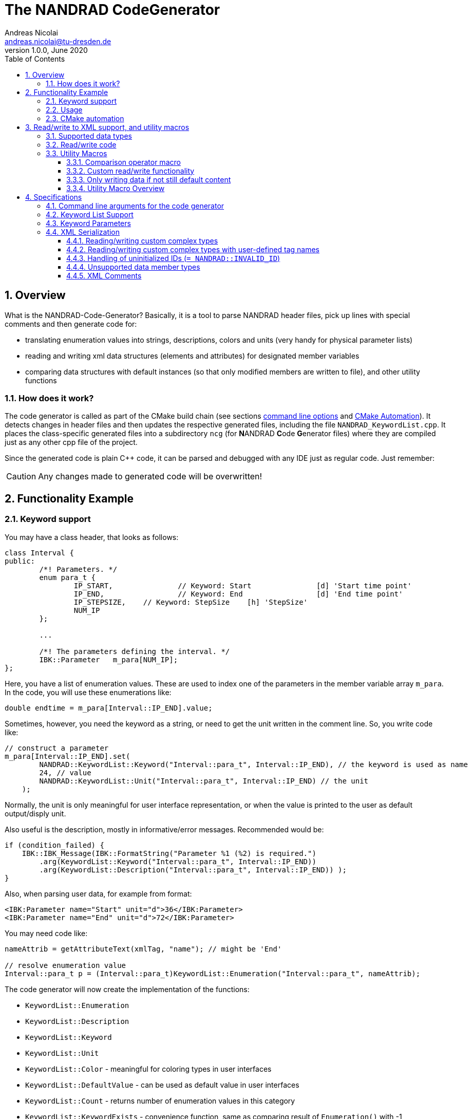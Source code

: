 The NANDRAD CodeGenerator
=========================
Andreas Nicolai <andreas.nicolai@tu-dresden.de>
v1.0.0, June 2020
:Author Initials: AN
:toc: left
:toclevels: 3
:toc-title: Table of Contents
:icons: font
:imagesdir: ./images
:numbered:
:website: https://github.com/ghorwin/SIM-VICUS
:source-highlighter: rouge
:rouge-style: custom
:title-page:
:stylesdir: ../adoc_utils/css
:stylesheet: roboto_ubuntu.css


[[overview]]
## Overview

What is the NANDRAD-Code-Generator? Basically, it is a tool to parse NANDRAD header files, pick up lines with special comments and then generate code for:

- translating enumeration values into strings, descriptions, colors and units (very handy for physical parameter lists)
- reading and writing xml data structures (elements and attributes) for designated member variables
- comparing data structures with default instances (so that only modified members are written to file), and other utility functions

### How does it work?

The code generator is called as part of the CMake build chain (see sections <<command_line, command line options>> and <<cmake_automation, CMake Automation>>). It detects changes in header files and then updates the respective generated files, including the file `NANDRAD_KeywordList.cpp`. It places the class-specific generated files into a subdirectory `ncg` (for **N**ANDRAD **C**ode **G**enerator files) where they are compiled just as any other cpp file of the project.

Since the generated code is plain C++ code, it can be parsed and debugged with any IDE just as regular code. Just remember:

[CAUTION]
====
Any changes made to generated code will be overwritten!
====

## Functionality Example

### Keyword support

You may have a class header, that looks as follows:
[source,c++]
----
class Interval {
public:
	/*! Parameters. */
	enum para_t {
		IP_START,		// Keyword: Start		[d] 'Start time point'
		IP_END,			// Keyword: End			[d] 'End time point'
		IP_STEPSIZE,	// Keyword: StepSize	[h] 'StepSize'
		NUM_IP
	};
	
	...
	
	/*! The parameters defining the interval. */
	IBK::Parameter   m_para[NUM_IP];
};
----

Here, you have a list of enumeration values. These are used to index one of the parameters in the member variable array `m_para`. In the code, you will use these enumerations like:

[source,c++]
----
double endtime = m_para[Interval::IP_END].value;
----

Sometimes, however, you need the keyword as a string, or need to get the unit written in the comment line. So, you write code like:

[source,c++]
----
// construct a parameter
m_para[Interval::IP_END].set(
        NANDRAD::KeywordList::Keyword("Interval::para_t", Interval::IP_END), // the keyword is used as name
        24, // value
        NANDRAD::KeywordList::Unit("Interval::para_t", Interval::IP_END) // the unit
    );
----

Normally, the unit is only meaningful for user interface representation, or when the value is printed to the user as default output/disply unit.

Also useful is the description, mostly in informative/error messages. Recommended would be:

[source,c++]
----
if (condition_failed) {
    IBK::IBK_Message(IBK::FormatString("Parameter %1 (%2) is required.")
        .arg(KeywordList::Keyword("Interval::para_t", Interval::IP_END))
        .arg(KeywordList::Description("Interval::para_t", Interval::IP_END)) );
}
----

Also, when parsing user data, for example from format:

[source,xml]
----
<IBK:Parameter name="Start" unit="d">36</IBK:Parameter>
<IBK:Parameter name="End" unit="d">72</IBK:Parameter>
----

You may need code like:

[source,c++]
----
nameAttrib = getAttributeText(xmlTag, "name"); // might be 'End'

// resolve enumeration value
Interval::para_t p = (Interval::para_t)KeywordList::Enumeration("Interval::para_t", nameAttrib);
----

The code generator will now create the implementation of the functions:

* `KeywordList::Enumeration`
* `KeywordList::Description`
* `KeywordList::Keyword`
* `KeywordList::Unit`
* `KeywordList::Color` - meaningful for coloring types in user interfaces
* `KeywordList::DefaultValue` - can be used as default value in user interfaces
* `KeywordList::Count` - returns number of enumeration values in this category
* `KeywordList::KeywordExists` - convenience function, same as comparing result of `Enumeration()` with -1


### Usage

The header file `NANDRAD_KeywordList.h` is always the same and can be included directory. The corresponding implementation file `NANDRAD_KeywordList.cpp` is generated in the same directory as the NANDRAD header files.

[[cmake_automation]]
### CMake automation

The automatic update of the keyword list is triggered by a custom rule in the NANDRAD CMake project file:

[source,cmake]
----
# collect a list of all header files of the Nandrad library
file( GLOB Nandrad_HDRS ${PROJECT_SOURCE_DIR}/../../src/*.h )

# run the NandradCodeGenerator tool whenever the header files have changed
# to update the NANDRAD_KeywordList.h and NANDRAD_KeywordList.cpp file
add_custom_command (
	OUTPUT   ${PROJECT_SOURCE_DIR}/../../src/NANDRAD_KeywordList.cpp
	DEPENDS  ${Nandrad_HDRS} NandradCodeGenerator
	COMMAND  NandradCodeGenerator
	ARGS     NANDRAD ${PROJECT_SOURCE_DIR}/../../src
)
----

where `NandradCodeGenerator` is built as part of the tool chain as well. The rule has all header files as dependencies so that any change in any header file will result in a call to the code generator. The code generator will then create the file `NANDRAD_KeywordList.cpp`.


## Read/write to XML support, and utility macros

A second task for the code generator is to create functions for serialization of data structures to XML files. Hereby, the TinyXML-library is used.

### Supported data types

See section <<xml_serialization_rules>> for a list and examples of supported data types.

### Read/write code

Since reading/writing XML code is pretty straight forward, much of this code writing can be generalized. Let's take a look at a simple example. 

.Class Sensor, with declarations of `readXML()` and `writeXML()` functions
[source,c++]
----
class Sensor {
public:
	// *** PUBLIC MEMBER FUNCTIONS ***

	void readXML(const TiXmlElement * element);
	TiXmlElement * writeXML(TiXmlElement * parent) const;

	// *** PUBLIC MEMBER VARIABLES ***

	/*! Unique ID-number of the sensor.*/
	unsigned int						m_id = NANDRAD::INVALID_ID;		// XML:A:required
	/*! Name of the measured quantity */
	std::string							m_quantity;						// XML:E
};
----
[TIP]
====
Since we use C++11 code, member variable initialization with the `=` assignment in header is ok and saves creating default constructors. Do this!
====

The two members are written into file as follows:

[source,xml]
----
<Sensor id="12">
    <Quantity>Temperature</Quantity>
</Sensor>
----

The implementation looks as follows:

[[generated_readXML]]
.Implementation of `Sensor::readXML()`
[source,c++]
----
void Sensor::readXML(const TiXmlElement * element) {
	FUNCID(Sensor::readXML);

	try {
		// search for mandatory attributes
		if (!TiXmlAttribute::attributeByName(element, "id"))
			throw IBK::Exception( IBK::FormatString(XML_READ_ERROR).arg(element->Row()).arg(
				IBK::FormatString("Missing required 'id' attribute.") ), FUNC_ID);

		// reading attributes
		const TiXmlAttribute * attrib = element->FirstAttribute();
		while (attrib) {
			const std::string & attribName = attrib->NameStr();
			if (attribName == "id")
				m_id = readPODAttributeValue<unsigned int>(element, attrib);
			else {
				IBK::IBK_Message(IBK::FormatString(XML_READ_UNKNOWN_ATTRIBUTE).arg(attribName)
				    .arg(element->Row()), IBK::MSG_WARNING, FUNC_ID, IBK::VL_STANDARD);
			}
			attrib = attrib->Next();
		}
		// search for mandatory elements
		// reading elements
		const TiXmlElement * c = element->FirstChildElement();
		while (c) {
			const std::string & cName = c->ValueStr();
			if (cName == "Quantity")
				m_quantity = c->GetText();
			else {
				IBK::IBK_Message(IBK::FormatString(XML_READ_UNKNOWN_ELEMENT).arg(cName)
				    .arg(element->Row()), IBK::MSG_WARNING, FUNC_ID, IBK::VL_STANDARD);
			}
			c = c->NextSiblingElement();
		}
	}
	catch (IBK::Exception & ex) {
		throw IBK::Exception( ex, 
		    IBK::FormatString("Error reading 'Sensor' element."), FUNC_ID);
	}
	catch (std::exception & ex2) {
		throw IBK::Exception( IBK::FormatString("%1\nError reading 'Sensor' element.")
		    .arg(ex2.what()), FUNC_ID);
	}
}
----

In this function there is a lot of code that is repeated nearly identical in all files of the data model. For example, reading of attributes, converting them to number values (including error checking), testing for known child elements (and error handling) and the outer exception catch clauses. Similarly, this looks for the `writeXML()` function.


.Implementation of `Sensor::writeXML()`
[source,c++]
----
TiXmlElement * Sensor::writeXML(TiXmlElement * parent) const {
	TiXmlElement * e = new TiXmlElement("Sensor");
	parent->LinkEndChild(e);

	e->SetAttribute("id", IBK::val2string<unsigned int>(m_id));
	if (!m_quantity.empty())
		TiXmlElement::appendSingleAttributeElement(e, 
		    "Quantity", nullptr, std::string(), m_quantity);
	return e;
}
----

In order for the code generator to create these two functions, we need to add some _annotations_ to original class declaration:

.Class Sensor, with annotations for read/write code generation
[source,c++]
----
class Sensor {
public:
	// *** PUBLIC MEMBER FUNCTIONS ***

	void readXML(const TiXmlElement * element);
	TiXmlElement * writeXML(TiXmlElement * parent) const;

	// *** PUBLIC MEMBER VARIABLES ***

	/*! Unique ID-number of the sensor.*/
	unsigned int						m_id = NANDRAD::INVALID_ID;		// XML:A:required
	/*! Name of the measured quantity */
	std::string							m_quantity;						// XML:E
};
----

The `// XML:A` says: make this an attribute. The `// XML:E` says: make this a child-element. The additional `required` keyword means: this attribute (or element) must be provided, otherwise `readXML()` will throw an exception.

The annotations can be used for quite a few data types. Rules for these are given in section <<xml_serialization_rules>>.


### Utility Macros

Since the declaration for the `readXML()` and `writeXML()` functions are always the same, we can avoid typing errors by using a define:

.Global code generator helpers
[source,c++]
----
#define NANDRAD_READWRITE \
	void readXML(const TiXmlElement * element); \
	TiXmlElement * writeXML(TiXmlElement * parent) const;
----

The header is now very short:

.Class Sensor, using code generator
[source,c++]
----
class Sensor {
public:
	// *** PUBLIC MEMBER FUNCTIONS ***

	NANDRAD_READWRITE

	// *** PUBLIC MEMBER VARIABLES ***

	/*! Unique ID-number of the sensor.*/
	unsigned int						m_id = NANDRAD::INVALID_ID;		// XML:A:required
	/*! Name of the measured quantity */
	std::string							m_quantity;						// XML:E
};
----

The implementation file `NANDRAD_Sensor.cpp` is no longer needed and can be removed.

The code generator will create a file: `ncg_NANDRAD_Sensor.cpp` with the functions `Sensor::readXML()` and `Sensor::writeXML()`.
[NOTE]
====
To avoid regenerating (and recompiling) all `ncg_*` files whenever _one_ header file is modified, the code generator inspects the file creation times of the `ncg_XXX.cpp` file with the latest modification/creation data of the respective `ncg_XXX.h` file. The code is only generated, if the header file is newer than the generated file.
====

#### Comparison operator macro

When checking if the content of an object is effectively the same as that of another (possibly freshly constructed) object, we need a comparison operator. Actually, we usually need both `operator==` and `operator!=` (depending on the alorithm used, either of the two is needed). The code for the class `Sensor` normally looks like that:

.Comparison operator (inequality)
[source,c++]
----
bool Sensor::operator!=(const Sensor & other) const {
	if (m_id != other.m_id)				return true;
	if (m_quantity != other.m_quantity)	return true;
	return false;
}
----

The other comparison operator is normally just implemented using the other:

.Comparison operator (equality)
[source,c++]
----
bool operator==(const Sensor & other) const { return !operator!=(other); }
----

The declaration and the definition of the equality operator can be replaced by a define:

.Global code generator helpers
[source,c++]
----
#define NANDRAD_COMP(X) \
	bool operator!=(const X & other) const;
----

So the class declaration becomes:

.Class Sensor, with comparison function declarations
[source,c++]
----
class Sensor {
public:
	// *** PUBLIC MEMBER FUNCTIONS ***

	NANDRAD_READWRITE
	NANDRAD_COMP(Sensor)

	// *** PUBLIC MEMBER VARIABLES ***

	/*! Unique ID-number of the sensor.*/
	unsigned int						m_id = NANDRAD::INVALID_ID;		// XML:A:required
	/*! Name of the measured quantity */
	std::string							m_quantity;						// XML:E
};
----

[[xml_custom_readwrite]]
#### Custom read/write functionality

Sometimes, the default read/write code is not enough, because something special needs to be written/read as well. Here, you can simply use an alternative define `NANDRAD_READWRITE_PRIVATE`:

.Global code generator helpers
[source,c++]
----
#define NANDRAD_READWRITE_PRIVATE \
	void readXMLPrivate(const TiXmlElement * element); \
	TiXmlElement * writeXMLPrivate(TiXmlElement * parent) const;
----

which tells the code generator to generate the read/write code inside the `XXXPrivate`-functions.

You can now implement `readXML()` and `writeXML()` manually, hereby re-using the auto-generated functionality. Below is an example:

.Class Sensor, using code generator with private read/write functions
[source,c++]
----
class Sensor {
	NANDRAD_READWRITE_PRIVATE
public:
	// *** PUBLIC MEMBER FUNCTIONS ***

	NANDRAD_READWRITE
	NANDRAD_COMP(Sensor)

	// *** PUBLIC MEMBER VARIABLES ***

	/*! Unique ID-number of the sensor.*/
	unsigned int						m_id = NANDRAD::INVALID_ID;		// XML:A:required
	/*! Name of the measured quantity */
	std::string							m_quantity;						// XML:E
};
----

.Implementation file `NANDRAD_Sensor.cpp`
[source,c++]
----
void Sensor::readXML(const TiXmlElement * element) {
	// simply reuse generated code
	readXMLPrivate(element);

	// ... read other data from element
}


TiXmlElement * Sensor::writeXML(TiXmlElement * parent) const {
	TiXmlElement * e = writeXMLPrivate(parent);

	// .... append other data to e
	return e;
}
----

#### Only writing data if not still default content

To avoid writing empty tags or default values, you can write code like:

.Implementation of writeXML with default check
[source,c++]
----
TiXmlElement * Sensor::writeXML(TiXmlElement * parent) const {
    // check if we still have default data
    if (*this == Sensor())
        return; // still default, do not write anything
        
	TiXmlElement * e = new TiXmlElement("Sensor");
	parent->LinkEndChild(e);

	e->SetAttribute("id", IBK::val2string<unsigned int>(m_id));
	if (!m_quantity.empty())
		TiXmlElement::appendSingleAttributeElement(e, 
		    "Quantity", nullptr, std::string(), m_quantity);
	return e;
}
----

However, the code generator cannot write this automatically, because sometimes it is desired to write even default content. Also, a comparison-operator is not always available.

You can, however, use the macro `NANDRAD_READWRITE_IFNOTEMPTY(X)` instead of the regular `NANDRAD_READWRITE` macro for this:

.Macro with check for default values
[source,c++]
----
#define NANDRAD_READWRITE_IFNOTEMPTY(X) \
	void readXML(const TiXmlElement * element) { readXMLPrivate(element); } \
	TiXmlElement * writeXML(TiXmlElement * parent) const { if (*this != X()) return writeXMLPrivate(parent); else return nullptr; }
----

Since this macro uses the functions `readXMLPrivate()` and `writeXMLPrivate()` you also need to tell the code generator to use the private function versions, as in the following example:


.Class Sensor, using code generator with private read/write functions and check to not write default data
[source,c++]
----
class Sensor {
	NANDRAD_READWRITE_PRIVATE
public:
	// *** PUBLIC MEMBER FUNCTIONS ***

	NANDRAD_READWRITE_IFNOTEMPTY(Sensor)
	NANDRAD_COMP(Sensor)

	// *** PUBLIC MEMBER VARIABLES ***

	/*! Unique ID-number of the sensor.*/
	unsigned int						m_id = NANDRAD::INVALID_ID;		// XML:A:required
	/*! Name of the measured quantity */
	std::string							m_quantity;						// XML:E
};
----

For classes such as `Sensor`, that define a member variable `m_id` which is initialized with `NANDRAD::INVALID_ID` it is also possible (and better) to use the macro `NANDRAD_READWRITE_IFNOT_INVALID_ID`, which does not require implementation of a comparison operator.

.Class Sensor, using code generator with private read/write functions and check to not write unused data objects
[source,c++]
----
class Sensor {
	NANDRAD_READWRITE_PRIVATE
public:
	// *** PUBLIC MEMBER FUNCTIONS ***

	NANDRAD_READWRITE_IFNOT_INVALID_ID

	// *** PUBLIC MEMBER VARIABLES ***

	/*! Unique ID-number of the sensor.*/
	unsigned int						m_id = NANDRAD::INVALID_ID;		// XML:A:required
	/*! Name of the measured quantity */
	std::string							m_quantity;						// XML:E
};
----


#### Utility Macro Overview

.All utility macros
[source,c++]
----
#define NANDRAD_READWRITE \
	void readXML(const TiXmlElement * element); \
	TiXmlElement * writeXML(TiXmlElement * parent) const;

#define NANDRAD_READWRITE_IFNOTEMPTY(X) \
	void readXML(const TiXmlElement * element) { readXMLPrivate(element); } \
	TiXmlElement * writeXML(TiXmlElement * parent) const { if (*this != X()) return writeXMLPrivate(parent); else return nullptr; }

#define NANDRAD_READWRITE_IFNOT_INVALID_ID \
	void readXML(const TiXmlElement * element) { readXMLPrivate(element); } \
	TiXmlElement * writeXML(TiXmlElement * parent) const { if (m_id != INVALID_ID) return writeXMLPrivate(parent); else return nullptr; }

#define NANDRAD_READWRITE_PRIVATE \
	void readXMLPrivate(const TiXmlElement * element); \
	TiXmlElement * writeXMLPrivate(TiXmlElement * parent) const;

#define NANDRAD_COMP(X) \
	bool operator!=(const X & other) const; \
	bool operator==(const X & other) const { return !operator!=(other); }

#define NANDRAD_COMPARE_WITH_ID \
	bool operator==(unsigned int x) const { return m_id == x; }

#define NANDRAD_COMPARE_WITH_NAME \
	bool operator==(const std::string & name) const { return m_name == name; }

----

[IMPORTANT]
====
`NANDRAD_READWRITE_IFNOTEMPTY` and `NANDRAD_READWRITE_IFNOTEMPTY` must be used in conjunction with `NANDRAD_READWRITE_PRIVATE`.
====


## Specifications

[[command_line]]
### Command line arguments for the code generator

The code generator is called with the following syntax:

----
SYNTAX:  NandradCodeGenerator <namespace> <path/to/src> <generateQtSrc> <prefix> <ncg-dir>
         <namespace> is usually NANDRAD (used also to compose file names).
         <path/to/<lib>/src> is + separated list of input directories to read the header files
         from.
         Keywordlist-source files are written into the first (or only) source directory.
         <prefix> is the file prefix <prefix>_KeywordList.cpp.
         <generateQtSrc> is 1 when Qt source should be generated, 0 otherwise.
         <ncg-dir> is the path to the directory where ncg_xxx.cpp files are written to.
----

Running the code generator with argument `--help` prints this help page.

Example:

[source,bash]
----
> NandradCodeGenerator NANDRAD ~/git/SIM-VICUS/externals/Nandrad/src 0 NANDRAD ncg
----

or 

[source,bash]
----
> NandradCodeGenerator NANDRAD_MODEL ~/git/SIM-VICUS/NandradSolver/src 0 NM ncg
----


### Keyword List Support

The parse requires fairly consistent code to be recognized, with the following rules. Look at the following example:

[source,c++]
----
class MyClass {
public:


    enum parameterSet {
        PS_PARA1,      // Keyword: PARA1     'some lengthy description'
        PS_PARA2,      // Keyword: PARA2     [K] <#4512FF> {273.15} 'A temperature parameter'
        NUM_PS
    }
    
    enum otherPara_t {
        OP_P1,         // Keyword: P1
        OP_P2,         // Keyword: P2
        OP_P3,         // Keyword: P3
        NUM_OP
    }
...
}
----

Here are the rules/conventions (how the parser operates):

- a class scope is recognized by a string `class xxxx` (same line)
- an enum scope is recognized by a string `enum yyyy` (same line)
- a keyword specification is recognized by the string `// Keyword:` (with space between `//` and `Keyword:`!)
- either _all_ enumeration values (except the line with `NUM_XXX`) must have a keyword specification, or _none_  (the keyword spec is used to increment the enum counter)
- you *must not* assign a value to the enumeration like `MY_ENUM = 15,` - the parser does not support this format. With proper scoping, you won't need such assignments for parameter lists.


[CAUTION]
====
The parser isn't a c++ parser and does not know about comments. If the strings mentioned above are found inside a comment, the parser will not know the difference. As a consequence, the following code will confuse the parser and generate wrong keyword categories:

[source,c++]
----
class MyClass {
public:

    /* Inside this 
       class my stuff will work 
       perfectly!
    */

    enum para_t {
    ...
    }
...
}
----

This will generate the keyword category `my::para_t` because `class my` is recognized as class scope. So, **do not do this**! Same applies to enum documentation. 

Thankfully, documentation is to be placed above the class/enum declaration lines and should not interfere with the parsing.
====

When using class forward declarations, always put only the class declaration on a single line without comments afterwards:

[source,c++]
----
// forward declarations
class OtherClass;
class OtherParentClass;
class YetAnotherClass;
----

The parser will detect forward declarations when the line is ended with a `;` character. Again, this should normally not be an issue, unless someone uses a forward declaration of a class _inside_ a class scope.

### Keyword Parameters

A keyword specification line has the following format:

----
KW_ENUM_VALUE,  // Keyword:   Keyword-Name  [unit]  <color>  {default value} 'description'
----

The `Keyword-Name` can be actually a list of white-space separated keywords that are used to convert to the enumeration value: for example:

----
SP_HEATCONDCOEFF, // Keyword: HEATCONDCOEFF ALPHA [W/m2K] 'Heat conduction coefficient'
----

Allows to convert strings `HEATCONDCOEFF` and `ALPHA` to enum value `SP_HEATCONDCOEFF`, but conversion from `SP_HEATCONDCOEFF` to string always yields the first keyword `HEATCONDCOEFF` in the list.

The remaining parameters _unit_, _color_, _default value_ and _description_ are **optional**. But if present, they must appear in the order shown above. This is just to avoid nesting problems and is strictly only required from the description, since this may potentially contain the characters `<>[]{}`.

The _default value_ must be a floating point number in C locale format. Similarly as color and unit, this parameter is meaningful for user interfaces with somewhat generic parameter input handling.

[[xml_serialization_rules]]
### XML Serialization

In order for the CodeGenerator to work correct, we need a [line-through]##few## lots of conventions:

- only one class per file
- only member variables with `// XML:A` or `// XML:E` annotations are written/read (code generated for them)  
- all member variables must be prefixed `m_`
- only the types used in the following test class are currently supported. Complex types with own `readXML()` and `writeXML()` functions are always supported (see section <<xml_complexTypes>>)

.Example class with different types currently supported by code generator 
[source,c++]
----
class SerializationTest {
public:

	NANDRAD_READWRITE

	enum test_t {
		t_x1,												// Keyword: X1
		t_x2,												// Keyword: X2
		NUM_test
	};

	enum intPara_t {
		IP_i1,												// Keyword: I1
		IP_i2,												// Keyword: I2
		NUM_IP
	};

	enum splinePara_t {
		SP_ParameterSet1,									// Keyword: ParameterSet1
		SP_ParameterSet2,									// Keyword: ParameterSet2
		NUM_SP
	};

	int					m_id1		= 5;					// XML:A:required
	unsigned int		m_id2		= 10;					// XML:A
	bool				m_flag1		= false;				// XML:A
	double				m_val1		= 42.42;				// XML:A
	test_t				m_testBla	= t_x1;					// XML:A
	std::string			m_str1		= "Blubb";				// XML:A
	IBK::Path			m_path1		= IBK::Path("/tmp");	// XML:A
	IBK::Unit			m_u1		= IBK::Unit("K");		// XML:A

	int					m_id3		= 10;					// XML:E:required
	unsigned int		m_id4		= 12;					// XML:E
	bool				m_flag2		= true;					// XML:E
	double				m_val2		= 41.41;				// XML:E
	test_t				m_testBlo	= t_x2;					// XML:E
	std::string			m_str2		= "blabb";				// XML:E

	IBK::Path			m_path2		= IBK::Path("/var");	// XML:E
	IBK::Path			m_path22;							// XML:E

	IBK::Unit			m_u2		= IBK::Unit("C");		// XML:E
	double				m_x5		= 43.43;				// XML:E

	IBK::Flag			m_f;								// XML:E
	IBK::Flag			m_f2;								// XML:E

	IBK::Time			m_time1;							// XML:E
	IBK::Time			m_time2;							// XML:E

	DataTable			m_table;							// XML:E
	DataTable			m_table2;							// XML:E

	std::vector<double>		m_dblVec;						// XML:E

	std::vector<Interface>	m_interfaces;					// XML:E

	Interface				m_interfaceA;					// XML:E:tag=InterfaceA

	IBK::Parameter		m_singlePara;						            // XML:E
	IBK::IntPara		m_singleIntegerPara = IBK::IntPara("blubb",12);	// XML:E
	IBK::LinearSpline	m_linSpl;							            // XML:E
	NANDRAD::LinearSplineParameter	m_splineParameter;			        // XML:E
	LinearSplineParameter			m_anotherSplineParameter;	        // XML:E

	IBK::Parameter		m_para[NUM_test];					// XML:E
	IBK::IntPara		m_intPara[NUM_IP];					// XML:E
	IBK::Flag			m_flags[NUM_test];					// XML:E
	NANDRAD::LinearSplineParameter m_splinePara[NUM_SP];	// XML:E

	Schedule			m_sched;							// XML:E
	Schedule			m_sched2;							// XML:E:tag=OtherSchedule

};

----

The following conventions are used when composing the XML content:

1. parent XML-Element name is always the same as the class name, so in the example above the xml-tag is `SerializationTest`.
2. child tag names are composed of the capitalized variable name without `m_` prefix, so `m_testParameter` becomes `TestParameter` 
3. attribute names are composed of the variable name without `m_` prefix, so `m_flagFive` becomes attribute `flagFive`
4. for vector quantities (for example `std::vector<Interface> m_interfaces`, the variable name is used to generate the list-type XML tag, here `Interfaces` (again just by capitalizing the variable name string). Inside the list the actual members are written, hereby calling `writeXML()` in the child elements (`Interface::writeXML()` in the example above)
5. static arrays are supported, but only with enumeration index where the enum is parametrized with keyword list and `NUM_xxx` enumeration value as last enum value. The xml-tags are named as the keywords for the corresponding enum type).
6. empty/undefined values are typically not written, for example when objects contain an empty `m_name` member variable

The following XML-output is generated from the class declaration above (with some test data):
[source,xml]
----
<?xml version="1.0" encoding="UTF-8" ?>
<NandradProject>
	<SerializationTest id1="5" id2="10" flag1="0" val1="42.42" testBla="X1" str1="Blubb" path1="/tmp" u1="K">
		<Id3>10</Id3>
		<Id4>12</Id4>
		<Flag2>1</Flag2>
		<Val2>41.41</Val2>
		<TestBlo>X2</TestBlo>
		<Str2>blabb</Str2>
		<Path2>/var</Path2>
		<U2>C</U2>
		<X5>43.43</X5>
		<IBK:Flag name="F">true</IBK:Flag>
		<Time1>01.01.07 12:47:12</Time1>
		<Table>Col1:1,5,3;Col2:7,2,2;</Table>
		<DblVec>0,12,24</DblVec>
		<Interfaces>
			<Interface id="1" zoneId="0">

			</Interface>
		</Interfaces>
		<IBK:Parameter name="SinglePara" unit="C">20</IBK:Parameter>
		<IBK:IntPara name="SingleIntegerPara">12</IBK:IntPara>
		<IBK:Parameter name="X1" unit="C">12</IBK:Parameter>
		<IBK:IntPara name="I1">13</IBK:IntPara>
		<IBK:IntPara name="I2">15</IBK:IntPara>
		<IBK:Flag name="X2">true</IBK:Flag>
		<IBK:LinearSpline name="LinSpl">
			<X unit="-">0 1 1.4 2 </X>
			<Y unit="-">1 2 3.4 5 </Y>
		</IBK:LinearSpline>
		<LinearSplineParameter name="SplineParameter">
			<X unit="m">0 5 10 </X>
			<Y unit="C">5 4 3 </Y>
		</LinearSplineParameter>
		<LinearSplineParameter name="AnotherSplineParameter">
			<X unit="m">0 5 10 </X>
			<Y unit="C">5 4 3 </Y>
		</LinearSplineParameter>
		<LinearSplineParameter name="ParameterSet1">
			<X unit="m">0 5 10 </X>
			<Y unit="C">5 4 3 </Y>
		</LinearSplineParameter>
		<Schedule type="Friday">
			<StartDayOfTheYear>0</StartDayOfTheYear>
			<EndDayOfTheYear>0</EndDayOfTheYear>
			<DailyCycles>
				<DailyCycle />
			</DailyCycles>
		</Schedule>
		<OtherSchedule type="Friday">
			<StartDayOfTheYear>0</StartDayOfTheYear>
			<EndDayOfTheYear>0</EndDayOfTheYear>
			<DailyCycles>
				<DailyCycle />
			</DailyCycles>
		</OtherSchedule>
	</SerializationTest>
</NandradProject>
----
[CAUTION]
====
When writing custom types like `Schedule` in the example above, you **must only have one object** declared as member variable, since the xml-tag is generated based on the variable type name. This is due to the fact, that the code generator currently just calls `writeXML()` inside such complex types and these classes (currently) set the child xml tag name to the class name. In the example above, the class name is `Schedule` and hence the xml-tag is named `Schedule` and not `Sched` as it would be according to the standard naming rules.
====

[IMPORTANT]
====
For types `IBK::Parameter`, `IBK::IntPara`, `IBK::LinearSpline` and `IBK::Flag` the name must be set exactly to the name of the generated xml-tag name. So, a parameter with member variable `m_transferCoefficient` must be given the name `TransferCoefficient`. In case of static arrays, where the enumeration value determines keyword and thus xml-tag, the name is ignored.
====

The code generator creates additional code to prevent writing of undefined data:

* `IBK::Parameter`, `IBK::IntPara` and `IBK::Flag` with empty name are not written
* enumeration values where the value matches the corresponding `NUM_xxx` value are not written
* `IBK::Time` with invalid time/date are not written
* empty strings/paths are not written
* undefined units (id=0) are not written

[[xml_complexTypes]]
#### Reading/writing custom complex types

Any data type not listed in the example above and with `// XML:E` annotation is treated by the code generator as a complex type with own functions `readXML()` and `writeXML()` according to the `NANDRAD_READWRITE` macro. The code generator with create code to simply call these functions when writing such code.

When reading an XML-file, the tag is compared with the typename of the member variable (`Schedule` in the example above for member variable `m_sched`) and if matched, an object of said type is created and the `readXML()` function is called for this child tag. Then, the variable is _assigned_ to the member variable. Hence, the complex type also requires an assignment operator. This is usually automatically generated, but for classes with pointers or special resource management, you may need to provide this assignment operator in addition to the `readXML() and `writeXML()` functions.

#### Reading/writing custom complex types with user-defined tag names

Normally, the tag names for complex types are generated based on the complex type's class name. For example:

.Example for complex data member with automatic tag name generation
[source,c++]
----
Interface m_iface;  // XML:E
----

will generate an XML-file with:
[source,xml]
----
<Interface id="1" zoneId="0">
	<!--Interface to outside-->
</Interface>
----

If you would like to use a different tag name, for example to distinguish between different variables of the same complex type, you can use the `XML:E:tag=<custom tag name>` syntax.

.Example for complex data member with custom tag name
[source,c++]
----
Interface m_iface;  // XML:E:tag=MyFancyInterface
----

will generate an XML-file with:
[source,xml]
----
<MyFancyInterface id="1" zoneId="0">
	<!--Interface to outside-->
</MyFancyInterface>
----

[CAUTION]
====
This feature works *only* with element tags and custom complex data types.
====

#### Handling of uninitialized IDs (`= NANDRAD::INVALID_ID`) 

The code generator automatically inserts code that compares unsigned int parameters with the constant `NANDRAD::INVALID_ID`. If the variable holds this default value, the variable will not be written.

This avoids writing invalid IDs for optional references.

[IMPORTANT]
====
Unsigned int variables with value `NANDRAD::INVALID_ID` are expected to identify that _an optional parameter is omitted_ or not provided. Hence, the respective variable should always be initialized with `NANDRAD::INVALID_ID` in the class header/constructor. When accessing the variable before or after reading the project file, it is possible to check by comparing with the constant if the variable is given or not.

Care has to be taken when an existing optional data member is deactivated by setting its id to `NANDRAD::INVALID_ID`. All other members should equally be cleared, so that a data member (with potentially mandatory ID) is not being written to file, whereby some regular data members appear in the XML tag, but not the ID. This will work during writing of the project, but *fail*, when the project is being read in again.
====


#### Unsupported data member types

For any kind of special data types, like `std::map<std::string, std::vector<double> >` you cannot use the code generator to create read/write code for. When you add a read/write annotation to such variables, the code generator will complain about unsupported types and may generate not compiling code.

In such cases you have two options:

a. create your own `readXML()` and `writeXML()` functions (possibly by copy&pasting other generated functions from `ncg_*` files and adjusting the code to your needs). For other member variables whose types are supported by the code generator, you may still use the code generator, but you must use the `NANDRAD_READWRITE_PRIVATE` macro (see example in section <<xml_custom_readwrite>>).

b. change the type to something different, possibly creating another class with standardized behavior. So, for example, you could store `std::map<std::string, std::vector<double> >`  data in `std::vector<NamedDblVector>` where `NamedDblVector` contains a `std::string` and `std::vector<double>` members, both of which are fully supported by the code generator. You may need to code the check for duplicate names yourself.


#### XML Comments
Sometimes, it is nice to add comments about certain data members in the file. These are not xml tags, but merely xml comments and as such have no meaning for the project (only for humans reading the file in the text editor).

Since comments may add quite a bit of text to project files and enlarge these without adding actual data, care should be taken to only add comments when necessary/helpful for manually checking the content of files.

Currently, only one string comment is allowed per class, and it will be written right after the opening tag of the class XML tag. To add a comment, you must create a `std::string` variable with a `XML:C` annotation.

For example:

.Using a comment annotation on a string variable
[source,c++]
----
class Interface {
public:

    ...

	/*! Comment, indicating the zone this interface links to. */
	std::string									m_comment;				// XML:C
	
	...
}
----

Suppose the string `m_comment` contains the text _Interface to 'TF05.1_, then the generated XML content will look like:

[source,xml]
----
<Interface id="12" zoneId="1">
	<!--Interface to 'TF05.1'-->
	<InterfaceHeatConduction modelType="Constant">
    ...
</Interface>
----

[NOTE]
====
You can have multi-line comments, by adding `\n` in the string, but the indentation in the XML file will be missing in subsequent lines. Generally, don't do this.
====

[IMPORTANT]
====
You cannot combine `XML:C` with any other xml element option.
====
